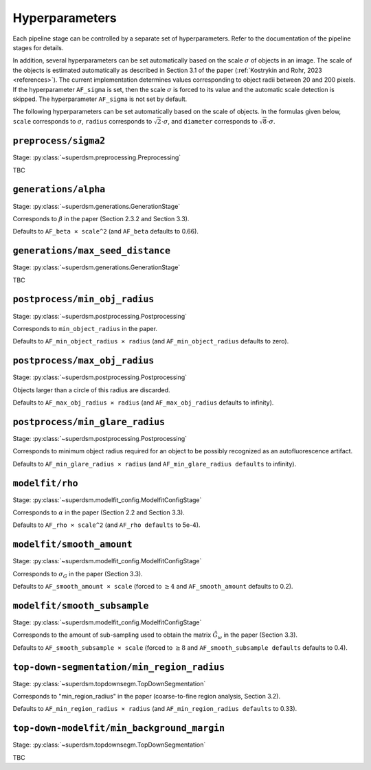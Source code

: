 .. _hyperparameters:

Hyperparameters
===============

Each pipeline stage can be controlled by a separate set of hyperparameters. Refer to the documentation of the pipeline stages for details.

In addition, several hyperparameters can be set automatically based on the scale :math:`\sigma` of objects in an image. The scale of the objects is estimated automatically as described in Section 3.1 of the paper (:ref:`Kostrykin and Rohr, 2023 <references>`). The current implementation determines values corresponding to object radii between 20 and 200 pixels. If the hyperparameter ``AF_sigma`` is set, then the scale :math:`\sigma` is forced to its value and the automatic scale detection is skipped. The hyperparameter ``AF_sigma`` is not set by default.

The following hyperparameters can be set automatically based on the scale of objects. In the formulas given below, ``scale`` corresponds to :math:`\sigma`, ``radius`` corresponds to :math:`\sqrt{2} \cdot \sigma`, and ``diameter`` corresponds to :math:`\sqrt{8} \cdot \sigma`.

``preprocess/sigma2``
---------------------

Stage: :py:class:`~superdsm.preprocessing.Preprocessing`

TBC


``generations/alpha``
---------------------

Stage: :py:class:`~superdsm.generations.GenerationStage`

Corresponds to :math:`\beta` in the paper (Section 2.3.2 and Section 3.3).

Defaults to ``AF_beta × scale^2`` (and ``AF_beta`` defaults to 0.66).

``generations/max_seed_distance``
---------------------------------

Stage: :py:class:`~superdsm.generations.GenerationStage`

TBC

``postprocess/min_obj_radius``
------------------------------

Stage: :py:class:`~superdsm.postprocessing.Postprocessing`

Corresponds to ``min_object_radius`` in the paper.

Defaults to ``AF_min_object_radius × radius`` (and ``AF_min_object_radius`` defaults to zero).

``postprocess/max_obj_radius``
------------------------------

Stage: :py:class:`~superdsm.postprocessing.Postprocessing`

Objects larger than a circle of this radius are discarded.

Defaults to ``AF_max_obj_radius × radius`` (and ``AF_max_obj_radius`` defaults to infinity).

``postprocess/min_glare_radius``
--------------------------------

Stage: :py:class:`~superdsm.postprocessing.Postprocessing`

Corresponds to minimum object radius required for an object to be possibly recognized as an autofluorescence artifact.

Defaults to ``AF_min_glare_radius × radius`` (and ``AF_min_glare_radius defaults`` to infinity).

``modelfit/rho``
----------------

Stage: :py:class:`~superdsm.modelfit_config.ModelfitConfigStage`

Corresponds to :math:`\alpha` in the paper (Section 2.2 and Section 3.3).

Defaults to ``AF_rho × scale^2`` (and ``AF_rho defaults`` to 5e-4).

``modelfit/smooth_amount``
--------------------------

Stage: :py:class:`~superdsm.modelfit_config.ModelfitConfigStage`

Corresponds to :math:`\sigma_G` in the paper (Section 3.3).

Defaults to ``AF_smooth_amount × scale`` (forced to :math:`\geq 4` and ``AF_smooth_amount`` defaults to 0.2).

``modelfit/smooth_subsample``
-----------------------------

Stage: :py:class:`~superdsm.modelfit_config.ModelfitConfigStage`

Corresponds to the amount of sub-sampling used to obtain the matrix :math:`\tilde G_\omega` in the paper (Section 3.3).

Defaults to ``AF_smooth_subsample × scale`` (forced to :math:`\geq 8` and ``AF_smooth_subsample defaults`` defaults to 0.4).

``top-down-segmentation/min_region_radius``
-------------------------------------------

Stage: :py:class:`~superdsm.topdownsegm.TopDownSegmentation`

Corresponds to "min_region_radius" in the paper (coarse-to-fine region analysis, Section 3.2).

Defaults to ``AF_min_region_radius × radius`` (and ``AF_min_region_radius defaults`` to 0.33).

``top-down-modelfit/min_background_margin``
-------------------------------------------

Stage: :py:class:`~superdsm.topdownsegm.TopDownSegmentation`

TBC

